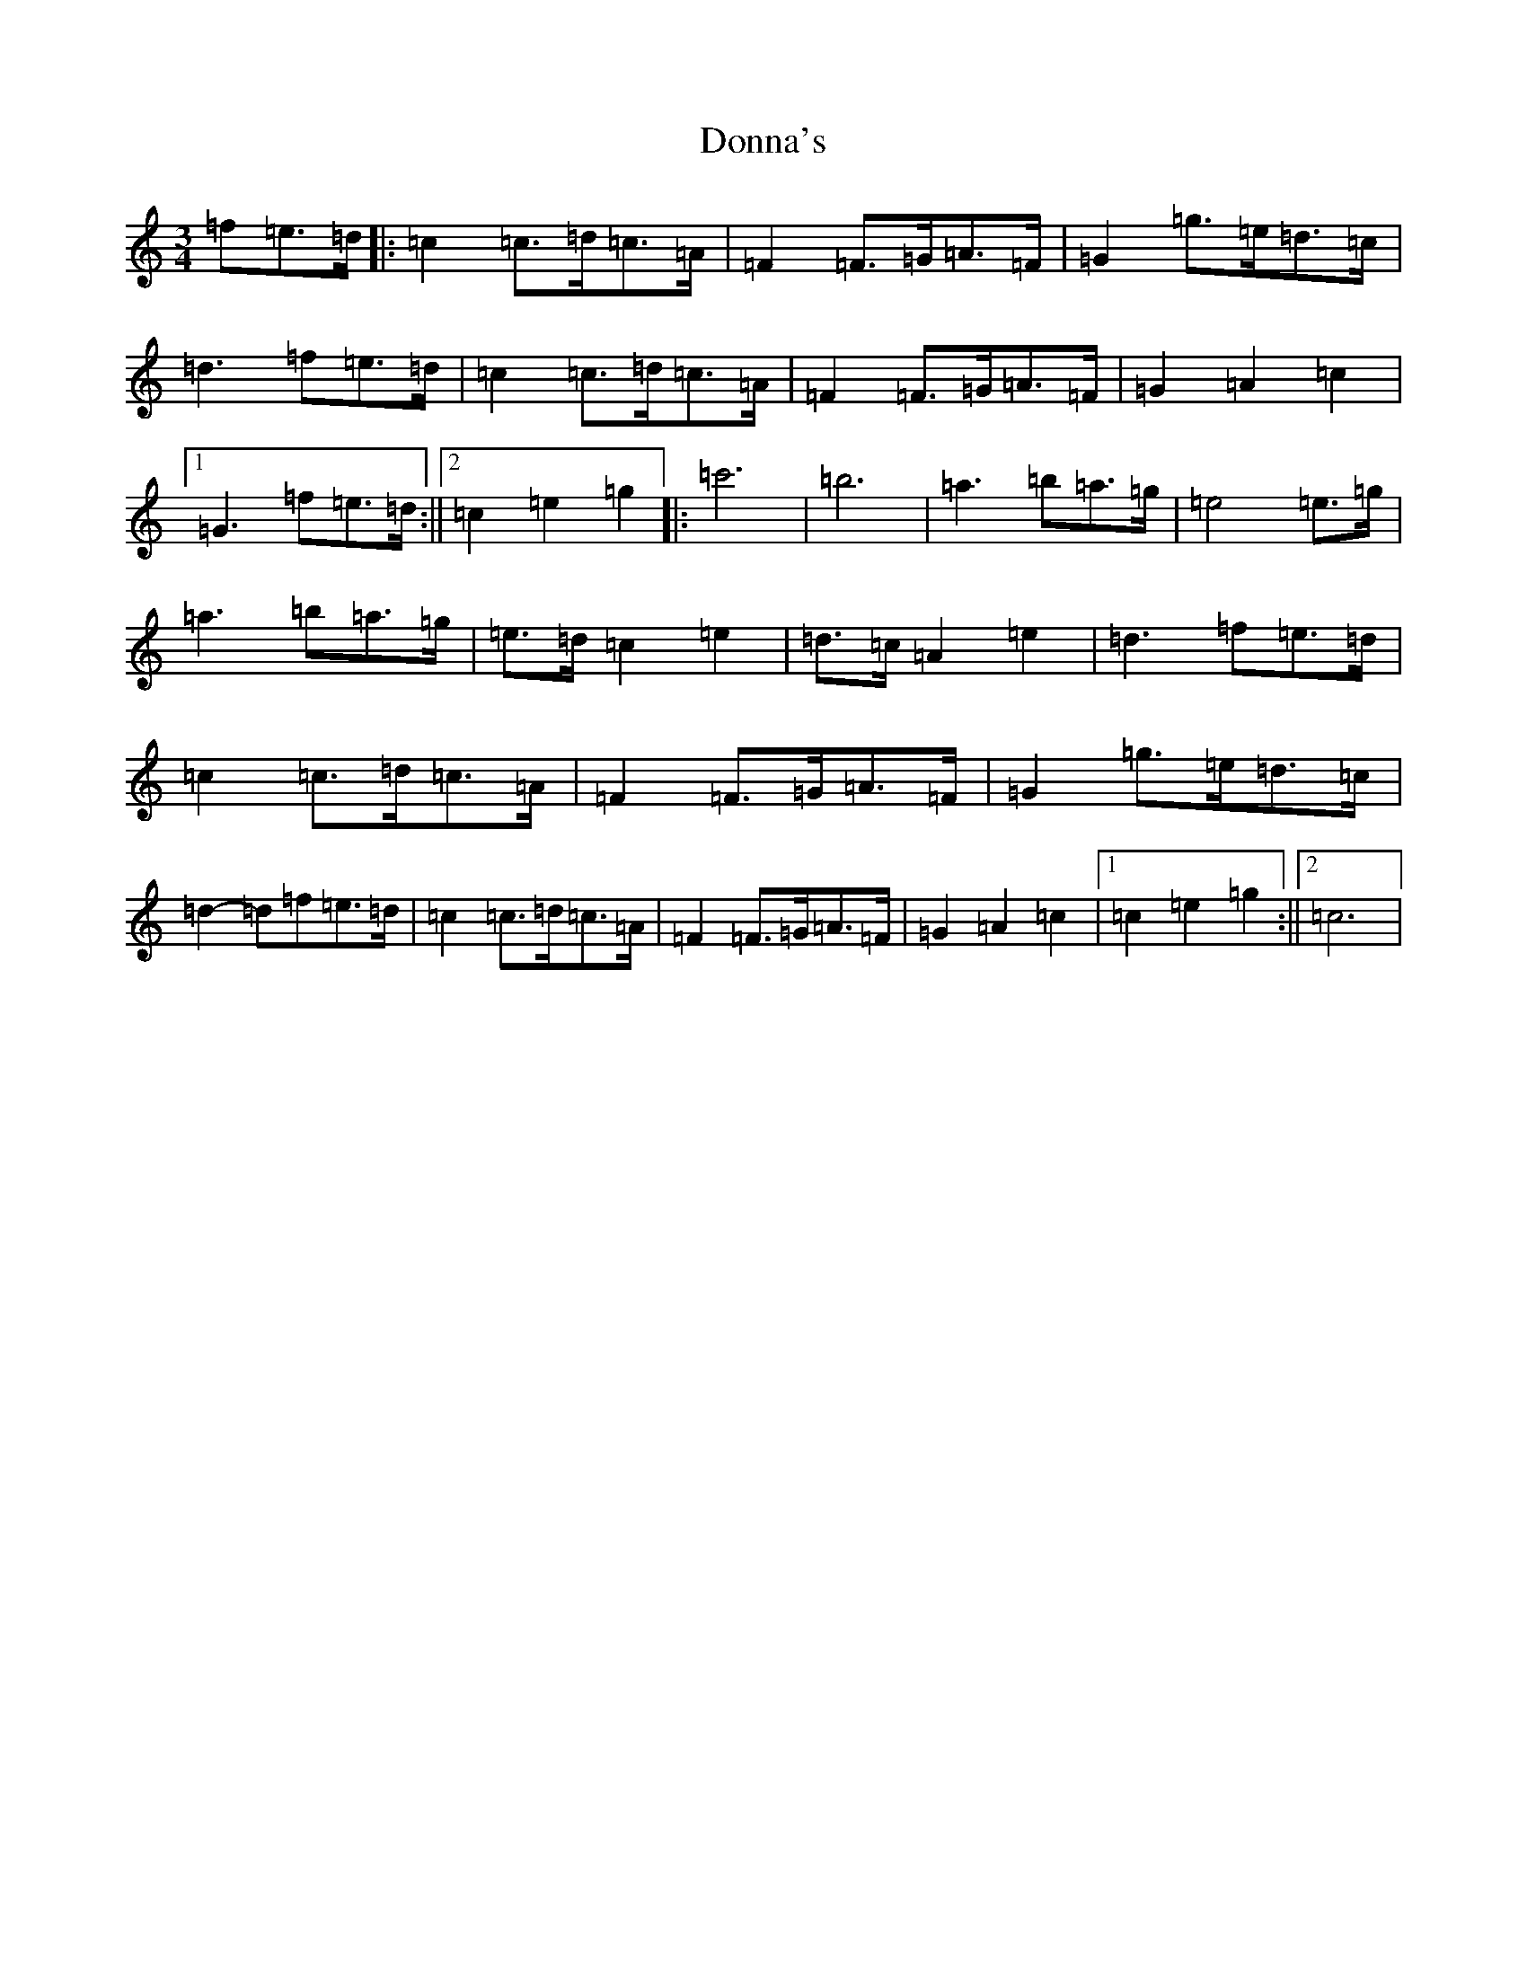 X: 5435
T: Donna's
S: https://thesession.org/tunes/7484#setting7484
R: waltz
M:3/4
L:1/8
K: C Major
=f=e>=d|:=c2=c>=d=c>=A|=F2=F>=G=A>=F|=G2=g>=e=d>=c|=d3=f=e>=d|=c2=c>=d=c>=A|=F2=F>=G=A>=F|=G2=A2=c2|1=G3=f=e>=d:||2=c2=e2=g2|:=c'6|=b6|=a3=b=a>=g|=e4=e>=g|=a3=b=a>=g|=e>=d=c2=e2|=d>=c=A2=e2|=d3=f=e>=d|=c2=c>=d=c>=A|=F2=F>=G=A>=F|=G2=g>=e=d>=c|=d2-=d=f=e>=d|=c2=c>=d=c>=A|=F2=F>=G=A>=F|=G2=A2=c2|1=c2=e2=g2:||2=c6|